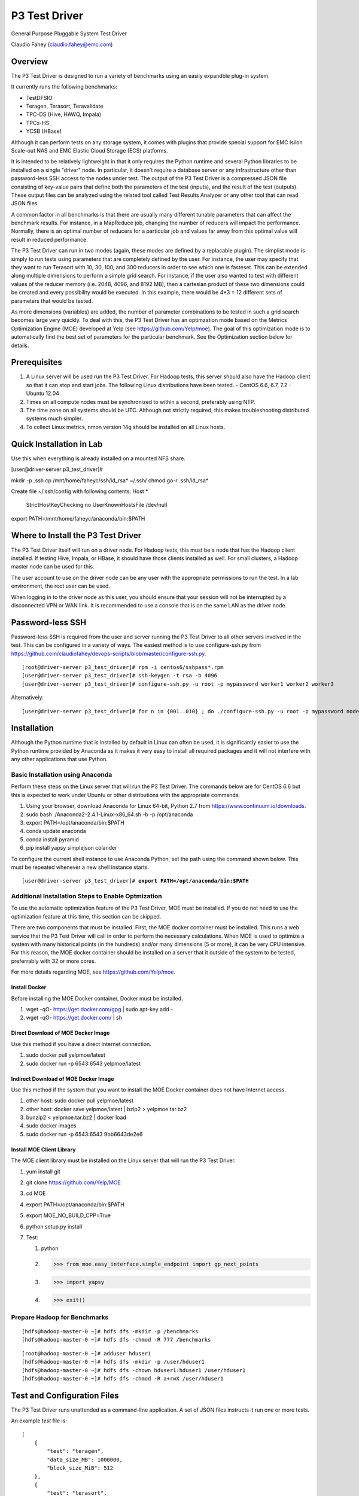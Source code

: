 
==============
P3 Test Driver
==============

General Purpose Pluggable System Test Driver

Claudio Fahey (claudio.fahey@emc.com)

********
Overview
********

The P3 Test Driver is designed to run a variety of benchmarks using an easily expandble plug-in system.

It currently runs the following benchmarks:

- TestDFSIO
- Teragen, Terasort, Teravalidate
- TPC-DS (Hive, HAWQ, Impala)
- TPCx-HS
- YCSB (HBase)

Although it can perform tests on any storage system, it comes with plugins that provide special support
for EMC Isilon Scale-out NAS and EMC Elastic Cloud Storage (ECS) platforms.

It is intended to be relatively lightweight in that it only requires the Python runtime and several Python libraries 
to be installed on a single "driver" node.
In particular, it doesn't require a database server or any infrastructure other than password-less SSH
access to the nodes under test. 
The output of the P3 Test Driver is a compressed JSON file consisting of key-value pairs that define both
the parameters of the test (inputs), and the result of the test (outputs). These output files can be analyzed 
using the related tool called Test Results Analyzer or any other tool that can read JSON files.

A common factor in all benchmarks is that there are usually many different tunable parameters that can affect
the benchmark results. For instance, in a MapReduce job, changing the number of reducers will impact the performance. 
Normally, there is an optimal number of reducers for a particular job and values far away from this optimal value will 
result in reduced performance.

The P3 Test Driver can run in two modes (again, these modes are defined by a replacable plugin).
The simplist mode is simply to run tests using parameters that are completely defined by the user.
For instance, the user may specify that they want to run Terasort with 10, 30, 100, and 300 reducers in order to
see which one is fasteset. 
This can be extended along multiple dimensions to perform a simple grid search.
For instance, if the user also wanted to test with different
values of the reducer memory (i.e. 2048, 4096, and 8192 MB), then a cartesian product of these two
dimensions could be created and every possibility would be executed. 
In this example, there would be 4*3 = 12 different sets of parameters that would be tested. 

As more dimensions (variables) are added, the number of parameter combinations to be tested in such 
a grid search becomes large very quickly. 
To deal with this, the P3 Test Driver has an optimzation mode based on the Metrics Optimization Engine (MOE)
developed at Yelp (see https://github.com/Yelp/moe). 
The goal of this optimization mode is to automatically find the best set of parameters
for the particular benchmark. See the Optimization section below for details.   


*************
Prerequisites
*************

#.  A Linux server will be used run the P3 Test Driver. For Hadoop tests, this server should also have
    the Hadoop client so that it can stop and start jobs.
    The following Linux distributions have been tested.
    - CentOS 6.6, 6.7, 7.2
    - Ubuntu 12.04
  
#.  Times on all compute nodes must be synchronized to within a second, preferably using NTP.
    
#.  The time zone on all systems should be UTC.
    Although not strictly required, this makes troubleshooting distributed systems much simpler.

#.  To collect Linux metrics, nmon version 14g should be installed on all Linux hosts.

*************************
Quick Installation in Lab
*************************

Use this when everything is already installed on a mounted NFS share.

[user\@driver-server p3_test_driver]#

mkdir -p .ssh
cp /mnt/home/faheyc/ssh/id_rsa* ~/.ssh/
chmod go-r .ssh/id_rsa*

Create file ~/.ssh/config with following contents:
Host *
   StrictHostKeyChecking no
   UserKnownHostsFile /dev/null

export PATH=/mnt/home/faheyc/anaconda/bin:$PATH


***********************************
Where to Install the P3 Test Driver
***********************************

The P3 Test Driver itself will run on a driver node. For Hadoop tests, this must be a node
that has the Hadoop client installed. If testing Hive, Impala, or HBase, it should have
those clients installed as well. For small clusters, a Hadoop master node can be used for this.

The user account to use on the driver node can be any user with the appropriate permissions to
run the test. In a lab environment, the root user can be used.

When logging in to the driver node as this user, you should ensure that your session will not be interrupted
by a disconnected VPN or WAN link. It is recommended to use a console that is on the same LAN as the 
driver node.


*****************
Password-less SSH
*****************

Password-less SSH is required from the user and server running the P3 Test Driver to all other servers involved in the
test. This can be configured in a variety of ways. 
The easiest method is to use configure-ssh.py from 
https://github.com/claudiofahey/devops-scripts/blob/master/configure-ssh.py.

.. parsed-literal::

  [root\@driver-server p3_test_driver]# rpm -i centos6/sshpass*.rpm
  [user\@driver-server p3_test_driver]# ssh-keygen -t rsa -b 4096
  [user\@driver-server p3_test_driver]# configure-ssh.py -u root -p mypassword worker1 worker2 worker3

Alternatively:

.. parsed-literal::

  [user\@driver-server p3_test_driver]# for n in {001..010} ; do ./configure-ssh.py -u root -p mypassword node$n.example.com ; done


************
Installation
************

Although the Python runtime that is installed by default in Linux can often be used, it is
significantly easier to use the Python runtime provided by Anaconda as it makes
it very easy to install all required packages and it will not interfere with any other
applications that use Python.


Basic Installation using Anaconda
---------------------------------

Perform these steps on the Linux server that will run the P3 Test Driver.
The commands below are for CentOS 6.6 but this is expected to work under Ubuntu or other
distributions with the appropriate commands.

#. Using your browser, download Anaconda for Linux 64-bit, Python 2.7 from https://www.continuum.io/downloads. 
#. sudo bash ./Anaconda2-2.4.1-Linux-x86_64.sh -b -p /opt/anaconda
#. export PATH=/opt/anaconda/bin:$PATH
#. conda update anaconda
#. conda install pyramid
#. pip install yapsy simplejson colander

To configure the current shell instance to use Anaconda Python, set the path
using the command shown below. This must be repeated whenever a new shell instance starts.

.. parsed-literal::

  [user\@driver-server p3_test_driver]# **export PATH=/opt/anaconda/bin:$PATH**


Additional Installation Steps to Enable Optmization
---------------------------------------------------

To use the automatic optimization feature of the P3 Test Driver, MOE must be installed.
If you do not need to use the optimization feature at this time, this section can be skipped.

There are two components that must be installed. 
First, the MOE docker container must be installed. This runs a web service that the P3 Test Driver
will call in order to perform the necessary calculations. When MOE is used to optimize a system
with many historical points (in the hundreds) and/or many dimensions (5 or more), it can be very
CPU intensive. For this reason, the MOE docker container should be installed on a server that it outside of
the system to be tested, preferrably with 32 or more cores.

For more details regarding MOE, see https://github.com/Yelp/moe.

Install Docker
==============

Before installing the MOE Docker container, Docker must be installed.

#. wget -qO- https://get.docker.com/gpg | sudo apt-key add -
#. wget -qO- https://get.docker.com/ | sh

Direct Download of MOE Docker Image
===================================

Use this method if you have a direct Internet connection.

#. sudo docker pull yelpmoe/latest
#. sudo docker run -p 6543:6543 yelpmoe/latest
       
Indirect Download of MOE Docker Image
=====================================

Use this method if the system that you want to install the MOE Docker container does not
have Internet access.

#. other host: sudo docker pull yelpmoe/latest
#. other host: docker save yelpmoe/latest | bzip2 > yelpmoe.tar.bz2
#. bunzip2 < yelpmoe.tar.bz2 | docker load 
#. sudo docker images
#. sudo docker run -p 6543:6543 9bb6643de2e6

Install MOE Client Library
==========================

The MOE client library must be installed on the Linux server that will run the 
P3 Test Driver.

#. yum install git
#. git clone https://github.com/Yelp/MOE
#. cd MOE
#. export PATH=/opt/anaconda/bin:$PATH
#. export MOE_NO_BUILD_CPP=True
#. python setup.py install
#. Test:

   #. python
   #. >>> from moe.easy_interface.simple_endpoint import gp_next_points
   #. >>> import yapsy
   #. >>> exit()


Prepare Hadoop for Benchmarks
-----------------------------

.. parsed-literal::

  [hdfs\@hadoop-master-0 ~]# hdfs dfs -mkdir -p /benchmarks
  [hdfs\@hadoop-master-0 ~]# hdfs dfs -chmod -R 777 /benchmarks

.. parsed-literal::

  [root\@hadoop-master-0 ~]# adduser hduser1
  [hdfs\@hadoop-master-0 ~]# hdfs dfs -mkdir -p /user/hduser1
  [hdfs\@hadoop-master-0 ~]# hdfs dfs -chown hduser1:hduser1 /user/hduser1
  [hdfs\@hadoop-master-0 ~]# hdfs dfs -chmod -R a+rwX /user/hduser1


****************************
Test and Configuration Files
****************************  

The P3 Test Driver runs unattended as a command-line application. A set of JSON files
instructs it run one or more tests.

An example *test* file is:

.. parsed-literal::

  [
      {
          "test": "teragen",
          "data_size_MB": 1000000,
          "block_size_MiB": 512
      },
      {
          "test": "terasort",
          "reduce_tasks": 100
      },
      {
          "test": "teravalidate"
      }
  ]

This test file instructs the P3 Test Driver to run Teragen to create 1 TB of data using a block size of 512 MiB.
Once Teragen completes, it will run Terasort and then Teravalidate.
Additional tests can be added simply by adding to the list (between "[" and "]").
Test parameters can be specified by adding additional key/value pairs.
Values themselves can be simple scalars (as shown in the example) or they can be nested key/value
pairs or any other valid JSON data type.

There are a few parameters that control how the P3 Test Driver framework run tests such as "max_test_attempts".
Additionally, each test defines many other test-specific parameters such as "reduce_tasks".

Most tests will also need parameters that define environment-specific properties such as host names, file paths,
URLs, etc.. These can be specified separately (and repeated) for each test or they can be specified once
in a *configuration* JSON file.

An example *configuration* file is:

.. parsed-literal::

  {
    "mapred_history_host": "hadoop-master-0",
    "mtu": 1500,
    "num_local_disks_per_physical_compute_nodes": 12,
    "status_html": "../data/status/status.html",
    "test_driver_log_filename": "../data/p3_test_driver_logs/driver.log"
  }

There are some parameters that must be defined in the configuration file and not the test file.
One such parameter is "test_driver_log_filename" and defines the path to the log file
that the P3 Test Driver will use. 
All other parameters can be defined either in the configuration file
(for parameters that are completely or mostly common to all tests) or they can be defined
in the test file. For any parameters defined in both configuration files, the value specified in
the test-specific test file will be used.

When tests begin to execute, the P3 Test Driver will internally build a record consisting of the key/value pairs
in the configuration files and test files. Additional key/value pairs will be added by the P3 Test Driver
(e.g. "test_attempt", "test_uuid") and by the test plugin (e.g. "hadoop_command", "utc_begin").
When each test completes, additional key/value pairs will be added (e.g. "elapsed_sec", "exit_code")
and the resulting set of key/value pairs will be written to a compressed JSON file.

Since the records are written as JSON files, there is a lot of flexibility in the data types that
are written. The included test plugins take advantage of this by recording a plethora of
information such as the entire stdout/stderr of the command (including timestamps for each line),
contents of various configuration files as they existed when the test executed, 
a variety of metrics (CPU, disk, network) of all involved hosts. All of this information is in a 
single self-contained JSON file that completely describes the environment, test inputs, and test outputs.
In general, it is better to record too much information than not enough.

For the most part, the configuration and test files are schema-less. 
Any key/value pairs specified for unknown keys are automatically added to the JSON file that is recorded
at the end of the test. This is useful in a variety of situations. For instance, a user may have
performed all previous tests with widget version 1.0 and now they upgraded to widget 2.0. To keep
track of the tests that ran with widget 2.0, simply add a configuration key "widget_version" with the value
"2.0". Of course, when analyzing the results, the user will need to know that a missing key implies widget 1.0.


***********************************
Automatically Generating Test Files
***********************************

A user will often want to run a large number of tests using the P3 Test Driver.
Of course, this can be performed simply by typing out a very large JSON file describing
all of the tests to run. However, a better approach is to programatically create the JSON file
that describes all of the tests.

For an example, see the Python script tests/testgen_terasort_das.py. This will iterate over several
common parameters (block_size_MiB, data_size_MiB). For each set of these common parameters
it will run Teragen using several different
values of map_tasks, then it will run Terasort using several different values of reduce_tasks, and then it
will run Teravalidate. This cycle will repeat for all common parameters and identical tests
can be repeated as desired. This script uses several levels of nested loops in order to run the sequence of jobs in
the most efficient manner possible but taking into account the effect of previous jobs on subsequent
jobs (e.g. the number of reducers during Terasort affects Teravalidate).

When the script tests/teragen_terasort_das.py executes, it doesn't actually run the tests. It simply outputs
the JSON that describes the tests that should run. This JSON can then be fed into the P3 Test Driver to have it
actually execute the tests.


*********************************
P3 Test Driver Command-line Usage
*********************************

+-----------------------------+---------------------------------------------------------------------------------------------------------+
| Parameter Name              | Description                                                                                             |
+=============================+=========================================================================================================+
| --config config.json        | Read global/common key/value pairs from the file config.json. This can be specified multiple times.     |
+-----------------------------+---------------------------------------------------------------------------------------------------------+
| --tests tests.json          | Read test-specific key/value pairs from the file tests.json. This can be specified multiple times.      |
|                             | If the parameter is "-", the list of tests will be read from stdin. This is convenient when generating  |
|                             | the tests using a script.                                                                               |
+-----------------------------+---------------------------------------------------------------------------------------------------------+
| --skip n                    | Skip the first n tests.                                                                                 |
+-----------------------------+---------------------------------------------------------------------------------------------------------+
| --num-tests n               | Run only this number of tests.                                                                          |
+-----------------------------+---------------------------------------------------------------------------------------------------------+
| --dump-tests-configs        | Build record key/value pairs from all specified JSON files but not do actually run the tests.           |
+-----------------------------+---------------------------------------------------------------------------------------------------------+


*************************************
Tips for Launching the P3 Test Driver
*************************************

When using the P3 Test Driver on multiple systems, it is convenient to have a configuration file to define
each separate environmental component. For instance, the file my_hadoop_cluster.json can define the properties for
your Hadoop cluster (e.g. mapred_history_host, job_client_jar) while the file my_storage_cluster.json
can define the properties for your storage cluster (storage_host, storage_hadoop_uri). 

Additionally, use a separate testgen.py script to generate each batch of tests. For example, one testgen file
will define a set of Terasort suite jobs while another can define a set of TPC-DS queries.

With configuration components and tests defined in separate files, they can be combined in a variety of ways.

For example:

.. parsed-literal::

  [user\@driver-server p3_test_driver]# **export PATH=/opt/anaconda/bin:$PATH**
  [user\@driver-server p3_test_driver]# **tests/testgen_terasort_das.py | ./p3_test_driver.py \
  --config my_hadoop_cluster.json --config my_storage_cluster.json \
  --tests -**

The previous command-line will run a set of Terasort suite tests on a particular Hadoop cluster with
a particular storage cluster.


**************************************
P3 Test Driver Global Input Parameters
**************************************

These must be specified in the configuration JSON file (--config).

+-----------------------------+---------------------------------------------------------------------------------------------------------+
| Parameter Name              | Description                                                                                             |
+=============================+=========================================================================================================+
| status_html                 | This is the path to the status file. This file can be opened in a browser and will automatically        |
|                             | refresh every few seconds.                                                                              |
+-----------------------------+---------------------------------------------------------------------------------------------------------+
| test_driver_log_filename    | This is the path the the log file used by P3 Test Driver.                                               |
+-----------------------------+---------------------------------------------------------------------------------------------------------+


**************************************
P3 Test Driver Common Input Parameters
**************************************

These parameters can be specified in the configuration JSON file (--config) or
the test JSON file (--test). Values specified in the last test file will take precedence.

+-----------------------------+---------------------------------------------------------------------------------------------------------+
| Parameter Name              | Description                                                                                             |
+=============================+=========================================================================================================+
| _COMMON_FILE_CONFIG         | This is a special parameter. When this value is True, the other parameters in this test will be copied  |
|                             | to subsequent tests in this test file.                                                                  |
+-----------------------------+---------------------------------------------------------------------------------------------------------+
| max_test_attempts           | If the test fails, it will automatically be repeated up to a maximum of this many attempts.             |
|                             | A value of 1 means the test will execute exactly once even if an error occurs.                          |
+-----------------------------+---------------------------------------------------------------------------------------------------------+
| noop                        | (No-Operation) If True, most tests will log diagnostics information but will not actually run.          |
+-----------------------------+---------------------------------------------------------------------------------------------------------+
| result_filename             | This is the path to the result JSON file.                                                               |
+-----------------------------+---------------------------------------------------------------------------------------------------------+
| sysctl_vm.swappiness        | If set, the kernel parameter vm.swappiness will be set to this value.                                   |
+-----------------------------+---------------------------------------------------------------------------------------------------------+
| sysctl_vm.overcommit_ratio  | If set, the kernel parameter vm.overcommit_ratio will be set to this value.                             |
+-----------------------------+---------------------------------------------------------------------------------------------------------+
| test                        | The type of test to run. Available values are: write, read, teragen, terasort, teravalidate. Write must |
|                             | precede read. Teragen, terasort, and teravalidate must run in order.                                    |
+-----------------------------+---------------------------------------------------------------------------------------------------------+
| test_variant                | "standard" or any other value to indicate a non-standard test.                                          |
+-----------------------------+---------------------------------------------------------------------------------------------------------+
| transparent_hugepage_enabled| If true, this kernel setting is set to 'always'                                                         |
+-----------------------------+---------------------------------------------------------------------------------------------------------+


***************************************
P3 Test Driver Common Output Parameters
***************************************

The result JSON file will be written at the completion of each test. It will consists of key/value pairs for each input parameter
as well as the output parameters described below.

+-----------------------------+---------------------------------------------------------------------------------------------------------+
| Key                         | Description                                                                                             |
+=============================+=========================================================================================================+
| TODO                        |                                                                                                         |
+-----------------------------+---------------------------------------------------------------------------------------------------------+


******************************
Hadoop Common Input Parameters
******************************

These parameters can be specified in the configuration JSON file (--config) or
the test JSON file (--test). Values specified in the last test file will take precedence.

+-----------------------------+---------------------------------------------------------------------------------------------------------+
| Parameter Name              | Description                                                                                             |
+=============================+=========================================================================================================+
| app_master_memory_MB        | Memory to allocate to the Application Master.                                                           |
+-----------------------------+---------------------------------------------------------------------------------------------------------+
| base_directory              | Hadoop URI for test data. Do not include a trailing "/" character. Supports variable substitution.      |
+-----------------------------+---------------------------------------------------------------------------------------------------------+
| block_size_MiB              | HDFS block size to give to the Hadoop command. In general, this only applies to new files.              |
|                             | (dfs.blocksize)
+-----------------------------+---------------------------------------------------------------------------------------------------------+
| buffer_size                  | The buffer size used by TestDFSIO.                                                                      |
+-----------------------------+---------------------------------------------------------------------------------------------------------+
| cluster_name                | Name of Hadoop compute cluster.                                                                         |
+-----------------------------+---------------------------------------------------------------------------------------------------------+
| collect_text_files_node_    | List of files whose content should be captured in the result file.                                      |
| manager                     |                                                                                                         |
+-----------------------------+---------------------------------------------------------------------------------------------------------+
| data_size_MB                | The total size of all files generated.                                                                  |
+-----------------------------+---------------------------------------------------------------------------------------------------------+
| examples_jar                | Path to hadoop-mapreduce-examples.jar.                                                                  |
+-----------------------------+---------------------------------------------------------------------------------------------------------+
| flush_compute               | If true, disk cache on the compute nodes will be flushed before the test begins.                        |
+-----------------------------+---------------------------------------------------------------------------------------------------------+
| hadoop_authentication       | "standard" or "kerberos"                                                                                |
+-----------------------------+---------------------------------------------------------------------------------------------------------+
| hadoop_client_host          | FQDN of YARN Resource Manager.                                                                          |
+-----------------------------+---------------------------------------------------------------------------------------------------------+
| hadoop_command_env          | Dictionary of environment variables to set when running the Hadoop command.                             |
+-----------------------------+---------------------------------------------------------------------------------------------------------+
| hadoop_parameters           | List of additional parameters to give to the Hadoop command.                                            |
+-----------------------------+---------------------------------------------------------------------------------------------------------+
| io_file_buffer_size         | Corresponds to the Hadoop parameter io.file.buffer.size.                                                |
+-----------------------------+---------------------------------------------------------------------------------------------------------+
| java_opts_xmx_ratio         | The Java maximum heap memory will be this fraction of the YARN container.                               |
+-----------------------------+---------------------------------------------------------------------------------------------------------+
| job_client_jar              | Path to hadoop-mapreduce-client-jobclient.jar.                                                          |
+-----------------------------+---------------------------------------------------------------------------------------------------------+
| kerberos_keytab             | Path to .keytab file that allows authentication as kerberosPrincipalName (not implemented)              |
+-----------------------------+---------------------------------------------------------------------------------------------------------+
| kerberos_principal_name     | Kerberos principal name for running tests (not implemented)                                             |
+-----------------------------+---------------------------------------------------------------------------------------------------------+
| kill_all_yarn_jobs          | If true, all YARN jobs will be killed before the test begins.                                           |
+-----------------------------+---------------------------------------------------------------------------------------------------------+
| mapred_history_host         | FQDN of the MapReduce History Server.                                                                   |
+-----------------------------+---------------------------------------------------------------------------------------------------------+
| mapred_log_collect          | If true, MapReduce task logs will be collected.                                                         |
+-----------------------------+---------------------------------------------------------------------------------------------------------+
| mapred_log_dir              | Directory that will contain collected MapReduce task logs.                                              |
+-----------------------------+---------------------------------------------------------------------------------------------------------+
| map_cores                   | Number of CPU cores to allocate to each map task. (mapreduce.map.cpu.vcores)                            |
+-----------------------------+---------------------------------------------------------------------------------------------------------+
| map_memory_MB               | Memory to allocate to each map task.                                                                    |
+-----------------------------+---------------------------------------------------------------------------------------------------------+
| map_output_compress_codec   | Set the value of the Hadoop parameter mapred.map.output.compress.codec.                                 |
|                             | "org.apache.hadoop.io.compress.Lz4Codec" is recommended.                                                |
+-----------------------------+---------------------------------------------------------------------------------------------------------+
| max_test_attempts           | Number of times to attempt this test before giving up and moving to the next test.                      |
+-----------------------------+---------------------------------------------------------------------------------------------------------+
| map_max_attempts            | Maximum number of attempts for each mapper task. 1 means attempt exactly once.                          |
+-----------------------------+---------------------------------------------------------------------------------------------------------+
| map_tasks                   | The number of mappers for the job.                                                                      |
+-----------------------------+---------------------------------------------------------------------------------------------------------+
| num_compute_nodes           | The number of compute nodes to use. YARN NodeManagers will be started or stopped to achieve this count. |
+-----------------------------+---------------------------------------------------------------------------------------------------------+
| reduce_max_attempts         | Maximum number of attempts for each reducer task. 1 means attempt exactly once.                         |
+-----------------------------+---------------------------------------------------------------------------------------------------------+
| reduce_memory_MB            | Memory to allocate to each reduce task.                                                                 |
+-----------------------------+---------------------------------------------------------------------------------------------------------+
| reduce_tasks                | The number of reduce tasks. In subsequent teravalidate tests, this will be uesd as the number of        |
|                             | mappers.                                                                                                |
+-----------------------------+---------------------------------------------------------------------------------------------------------+
| storage_hadoop_uri          | If the Hadoop URI for this storage system is not the default file system, specify the URL               |
|                             | (without a trailing "/").                                                                               |
+-----------------------------+---------------------------------------------------------------------------------------------------------+
| sort_factor                 | Set the value of the Hadoop parameter io.sort.factor.                                                   |
+-----------------------------+---------------------------------------------------------------------------------------------------------+
| sort_MiB                    | Set the value of the Hadoop parameter mapreduce.task.io.sort.mb. For best results, make this slightly   |
|                             | larger than your HDFS block size to avoid spills.                                                       |
+-----------------------------+---------------------------------------------------------------------------------------------------------+
| terasort_output_replication | Output files will have this many HDFS block replicas. Default is 1.                                     |
+-----------------------------+---------------------------------------------------------------------------------------------------------+
| yarn_service_control_method | Set to "yarn-daemon.sh" for HDP. Set to "service" for PHD. (not implemented)                            |
+-----------------------------+---------------------------------------------------------------------------------------------------------+


*************************************************
Test Parameters to Enable MapReduce Debug Logging
*************************************************

To view full debug logs, set the parameters as described below.

+--------------------+----------------------------------------------------------------------------------------------------------------------+
| Parameter Name     | Value                                                                                                                |
+====================+======================================================================================================================+
| hadoop_command_env | This will enable trace logging for the MapReduce driver that launches and monitors the Hadoop Job.                   |
|                    | {"HADOOP_ROOT_LOGGER": "TRACE,console"}                                                                              |
+--------------------+----------------------------------------------------------------------------------------------------------------------+
| hadoop_parameters  | This will enable trace logging for all mapper and reducer tasks.                                                     |
|                    | ["-Dmapreduce.map.log.level=TRACE", "-Dmapreduce.reduce.log.level=TRACE", "-Dyarn.app.mapreduce.am.log.level=TRACE"] |
+--------------------+----------------------------------------------------------------------------------------------------------------------+
| mapred_log_dir     | To download mapper and reducer logs, you must provide a path to store them. They are not included in the             |
|                    | JSON file.                                                                                                           |
|                    | e.g.: "../data/mapred_results/mapredlogs"                                                                            |
+--------------------+----------------------------------------------------------------------------------------------------------------------+


*******************************
Hadoop Common Output Parameters
*******************************

The results JSON file will be written at the completion of each test. It will consists of key/value pairs for each input parameter
as well as the output parameters described below.

+-----------------------------+---------------------------------------------------------------------------------------------------------+
| Key                         | Description                                                                                             |
+=============================+=========================================================================================================+
| TODO                        |                                                                                                         |
+-----------------------------+---------------------------------------------------------------------------------------------------------+


***********************************
EMC Isilon Storage Input Parameters
***********************************

These parameters can be specified in the configuration JSON file (--config) or
the test JSON file (--test). Values specified in the last test file will take precedence.

+-----------------------------+---------------------------------------------------------------------------------------------------------+
| Parameter Name              | Description                                                                                             |
+=============================+=========================================================================================================+
| isilon_flush                | If true, the Isilon cache is flushed prior to the test. **WARNING: This should not be enabled on        |
|                             | production systems!**                                                                                   |
+-----------------------------+---------------------------------------------------------------------------------------------------------+
| isilon_hdfs_block_size_mb   | Isilon HDFS block size.                                                                                 |
+-----------------------------+---------------------------------------------------------------------------------------------------------+
| isilon_hdfs_log_level       | "INFO", "DEBUG", etc.                                                                                   |
|                             | For OneFS 8.0 or higher, this must parameter must be ommitted or set to null (None in Python).          |
+-----------------------------+---------------------------------------------------------------------------------------------------------+
| isilon_hdfs_server_threads  | Before starting the test, the Isilon HDFS daemon will be configured to use this many threads.           |
|                             | Specify "auto" to use the Isilon-specific default.                                                      |
|                             | For OneFS 8.0 or higher, this must parameter must be ommitted or set to null (None in Python).          |
+-----------------------------+---------------------------------------------------------------------------------------------------------+
| isilon_host                 | Isilon host IP or DNS name. This will be used to submit SSH and web service commands.                   |
+-----------------------------+---------------------------------------------------------------------------------------------------------+
| isilon_node_pool_name       | Name of the Isilon node pool used for HDFS. The number of nodes in this pool will be reduced to match   |
|                             | numIsilonNodes.                                                                                         |
+-----------------------------+---------------------------------------------------------------------------------------------------------+
| isilon_num_nodes            | The number of Isilon nodes to use. Excess Isilon nodes will be Smartfailed.                             |
+-----------------------------+---------------------------------------------------------------------------------------------------------+
| _isilon_password            | Password to authenticate to the Isilon web service.                                                     |
+-----------------------------+---------------------------------------------------------------------------------------------------------+
| isilon_ssd_strategy         | Informative only. Suggested values are "metadata", "metadata-write", "l3".                              |
+-----------------------------+---------------------------------------------------------------------------------------------------------+
| isilon_user                 | User to SSH into Isilon as.                                                                             |
+-----------------------------+---------------------------------------------------------------------------------------------------------+
| storage_cluster_name        | Name that describes this storage system.                                                                |
+-----------------------------+---------------------------------------------------------------------------------------------------------+
| storage_type                | "isilon"                                                                                                |
+-----------------------------+---------------------------------------------------------------------------------------------------------+


***********************************
EMC ECS Storage Input Parameters
***********************************

These parameters can be specified in the configuration JSON file (--config) or
the test JSON file (--test). Values specified in the last test file will take precedence.

+-----------------------------+---------------------------------------------------------------------------------------------------------+
| Parameter Name              | Description                                                                                             |
+=============================+=========================================================================================================+
| storage_cluster_name        | Name that describes this storage system.                                                                |
+-----------------------------+---------------------------------------------------------------------------------------------------------+
| storage_flush               | Not implemented.                                                                                        |
+-----------------------------+---------------------------------------------------------------------------------------------------------+
| storage_host                | IP or FQDN of one of the storage node                                                                   |
+-----------------------------+---------------------------------------------------------------------------------------------------------+
| storage_host_names          | List of IP or FQDN of all storage nodes.                                                                |
+-----------------------------+---------------------------------------------------------------------------------------------------------+
| storage_num_nodes           | Number of storage nodes.                                                                                |
+-----------------------------+---------------------------------------------------------------------------------------------------------+
| storage_type                | "ecs"                                                                                                   |
+-----------------------------+---------------------------------------------------------------------------------------------------------+
| storage_user                | User to SSH into the storage nodes as.                                                                  |
+-----------------------------+---------------------------------------------------------------------------------------------------------+


*********************
Variable Substitution
*********************

Some input parameters support variable substitution using any other input parameter.

For example:

  %(storage_hadoop_uri)s/benchmarks/terasort-%(data_size_MB)0.0f

This value for base_directory will use the storage_hadoop_uri and data_size_MB parameters to build the base directory.
Refer to the Python "%" operator for formatting options.


*******
Metrics
*******

The P3 Test Driver has the capability of collecting various metrics from all related systems. 
This is done in a generic way by running one or more commands, collecting the text output,
and storing the text output in the output JSON file.

For example, the start command below will SSH into a Linux host and run nmon to begin collecting performance metrics.
Multiple instances of the command will run in parallel, one for each related host.

.. parsed-literal::

  ssh root@host1.example.com "pkill -USR2 nmon ; rm -f /tmp/nmon.csv ; TZ=UTC nmon -F /tmp/nmon.csv -T -s 5 -c 1000000"

The desired test will then run. When complete, the following stop command will execute to stop nmon and output the results for 
collection by the P3 Test Driver.

.. parsed-literal::

  ssh root@host1.example.com "pkill -USR2 nmon ; cat /tmp/nmon.csv"

To direct the P3 Test Driver to run these commands on all Hadoop NodeManager hosts, the following example configuration parameter
can be specified.

.. parsed-literal::

  "metrics_group:compute": {
      "host_names_key": "compute_node_host_names",
      "agents": {
          "nmon:compute:%(hostname)s": {
              "start_cmd": "ssh root@%(hostname)s \"pkill -USR2 nmon ; rm -f /tmp/nmon.csv ; TZ=UTC nmon -F /tmp/nmon.csv -T -s 5 -c 1000000\"",
              "stop_cmd": "ssh root@%(hostname)s \"pkill -USR2 nmon ; cat /tmp/nmon.csv\""
          }
      }
  }

A key with a prefix of "metrics_group:" indicates a group of hosts on which to execute commands to collect metrics.
For instance, "metrics_group:compute" refers to the Linux compute hosts of a Hadoop cluster and "metrics_group:master"
refers to the Linux master hosts of a Hadoop cluster.

The value of a metrics_group is a dictionary (hash) containing host_names_key and agents. 
host_names_key must be the name of a key that contains a list of host names that are members of the group.
If host_names_key is "compute_node_host_names", then this will automatically refer to all hosts that are
actively running the Hadoop NodeManager service.
The agents key contains a dictionary (hash) whose key is the agent ID (a string uniquely identifying the host and metrics command)
and whose value contains the start and optional stop command.

As another example, to collect statistics from an EMC Isilon cluster, the following example configuration parameter
can be specified.

.. parsed-literal::

  "metrics_group:storage": {
      "agents": {
          "isi_statistics_system": {
              "start_cmd": "ssh %(isilon_user)s@%(isilon_host)s isi statistics system --nodes --timestamp --csv -i5"
          },
          "isi_statistics_drive": {
              "start_cmd": "ssh %(isilon_user)s@%(isilon_host)s isi statistics drive --nodes=all --long --timestamp --noconversion --csv -i30"
          }
      }

In the above example, notice that host_names_key is not specified since it is being executed only once.
Additionally, there are two commands to collect different types of statistics concurrently.
Finally, since the start command also outputs the result, a stop command is not specified.

The text output of the metrics commands will be stored in output JSON file under the "metrics" key and then
under the agent ID. 

Note that the P3 Test Driver does not parse the metrics output in any way.
All parsing of the metrics is performed by the Test Results Analyzer.

When adding new commands to collect metrics, there are a couple important points. First, ensure that only UTC times are
used so that a time zone conversion does not become necessary. The P3 Test Driver will capture all lines from stdout and
stderr. Additionally, each captured line will have an associated timestamp (in UTC) in case the metrics command
does not write its own timestamp. Lastly, choose the agent ID with consideration to how the data will be parsed
and aggregated.

Refer to the example configuration files in config/example-*.config.json.


*************************
Monitoring Test Execution
*************************

Monitoring the execution of the P3 Test Driver should begin by opening the status HTML file in
a browser. The file name is defined by the status_html configuration parameter. This file is
updated by the P3 Test Driver every few seconds and it will be automatically refreshd by
the browser every few seconds. Simplying opening the status HTML file will result in a
near real-time view of the status of the test batch. It will show the number of completed tests,
the number of warnings and errors, the elapsed time, and other test-specific
information.

When more details are needed for troubleshooting, refer to the P3 Test Driver log file.
The file name is defined by the test_driver_log_filename configuration parameter.

For higher-level monitoring of completed tests, the Kibana interface that is part of the
Test Results Analyzer provides a monitoring dashboard.

Since metrics are parsed only after a test completes, the metrics collected by the P3 Test Driver can't be viewed
in real-time. If this is needed for troubleshooting, it is recommended to use the Linux nmon command
(without parameters) or the isi statistics command directy.


*******************
Plugin Architecture
*******************

New tests and storage systems can be added to the P3 Test Driver using a simple plugin architecture.
See the various Python scripts in the plugins directory for examples, in particular tests/p3_test_simple.py.
For extending the P3 Test Driver to run simple command lines, the Simple Test plugin can be used.

******************
Simple Test Plugin
******************

For simple benchmarks that consist of a single command line to execute, the Simple Test plugin can be used.
The command line can be as complex as the Linux shell allows so multiple commands can be separated with a semicolon,
"&&", "||", etc.. All output will be captured by the P3 Test Driver and it can be parsed by the
Test Results Analyzer. The only requirement for the command is that it should return with an non-zero error
if an error occurs.

For example, the HBase YCSB test is executed using the following parameter:

.. parsed-literal::

  "command_template":
    "../ycsb/bin/ycsb "
    "%(ycsb_command)s "
    "hbase10 "
    "-P ../ycsb/workloads/%(workload)s "
    "-p table=%(table_name)s "
    "-p columnfamily=%(column_family)s "
    "-p recordcount=%(record_count)d "
    "-p operationcount=%(operation_count)d "
    "-p maxexecutiontime=%(max_execution_time_sec)d "
    "-threads %(threads)d "
    "-target %(target_operations_per_sec)d "
    "-s "
    "-jvm-args=-Xmx%(ycsb_heap_MB)dm"

The following parameters are used by the Simple Test plugin.

+-----------------------------+---------------------------------------------------------------------------------------------------------+
| Parameter Name              | Description                                                                                             |
+=============================+=========================================================================================================+
| command                     | The command line to execute. No variable substitution will occur.                                       |
+-----------------------------+---------------------------------------------------------------------------------------------------------+
| command_template            | The command line to execute. Variable substitution will occur.                                          |
+-----------------------------+---------------------------------------------------------------------------------------------------------+
| command_env                 | Dictionary of environment variables to set when running the command.                                    |
+-----------------------------+---------------------------------------------------------------------------------------------------------+
| command_timeout_sec         | If specified, the command will timeout after this many seconds.                                         |
+-----------------------------+---------------------------------------------------------------------------------------------------------+
| record_as_test              | The "test" parameter will be set to this value when the results are recorded.                           |
+-----------------------------+---------------------------------------------------------------------------------------------------------+
| test                        | Should be "simple" or "simple_hadoop".                                                                  |
+-----------------------------+---------------------------------------------------------------------------------------------------------+

Refer to tests/testgen_hbase_das.py for a complete example.

*****
HBase
*****

YCSB must be installed for HBase benchmarking. Use the steps below to install it.

.. parsed-literal::

  [root@hop-claudio-cdh1-master-0 p3]# 
  wget https://github.com/brianfrankcooper/YCSB/releases/download/0.4.0/ycsb-0.4.0.tar.gz
  tar -xzvf ~/Downloads/ycsb-0.4.0.tar.gz
  mv ycsb-0.4.0 ycsb
  mkdir ycsb/hbase10-binding/conf
  ln -s /etc/hbase/conf/hbase-site.xml ycsb/hbase10-binding/conf/

To run the HBase tests, use tests/testgen_hbase_das.py.

*********************************
Additional Disk Metrics with nmon
*********************************

nmon 15h has an additional parameter that will gather more detailed disk metrics (-g auto).
Unfortunately, this version has a bug that causes a segfault
(See https://sourceforge.net/p/nmon/discussion/985541/thread/0ea2cb13/).
A patched version is in the nmon folder of the p3 repository.
After compiling it, modify the nmon command to include the "-g auto" parameter.
The test results analyzer will automatically detect and load the additional disk metrics.


************
Optimization
************

This section is not yet documented. 
Refer to tests/testgen\_*optimizer.py for examples of how to use the optimizer.


***********
Isilon Tips
***********

To test different data access patterns or protection levels, the following commands should be run on the Isilon cluster.

.. parsed-literal::

  cd /ifs/isiloncluster1/system/hadoop
  mkdir -p benchmarks/streaming-2d_1n
  mkdir -p benchmarks/concurrency-2d_1n
  isi set -R -p +2d:1n -a streaming   -l streaming   benchmarks/streaming-2d_1n
  isi set -R -p +2d:1n -a default     -l concurrency benchmarks/concurrency-2d_1n
  chmod -R 777 benchmarks

To reduce the number of Isilon nodes in a cluster:

#. The SmartFail process will complete faster if there is no data on the cluster. 
   Delete the benchmark data with the following command:
   hadoop fs -rm -r -skipTrash "/benchmarks/*/*"

#. SmartFail the node(s). 
   To ensure that quorum is maintained, do not SmartFail 50% or more of the nodes at once.

#. Wait for SmartFail to complete and the removed nodes to no longer show up in "isi status".

#. Ensure that the IP address pool has an even number of IP addresses assigned to each NIC and node.
   Using the static IP allocation method will achieve this.

#. Reboot the entire Isilon cluster. This will ensure that old IP addresses are not cached by isi_hdfs_d and that 
   "isi statistics" does not attempt to contact the removed node.
   Sometimes, simply restarting isi_hdfs_d will be enough.

#. Wait for any Isilon jobs to complete.

#. Edit isilon_num_nodes in testgen*.py scripts.

#. After the first benchmark, confirm that the network and disk traffic is equal among all Isilon nodes.
